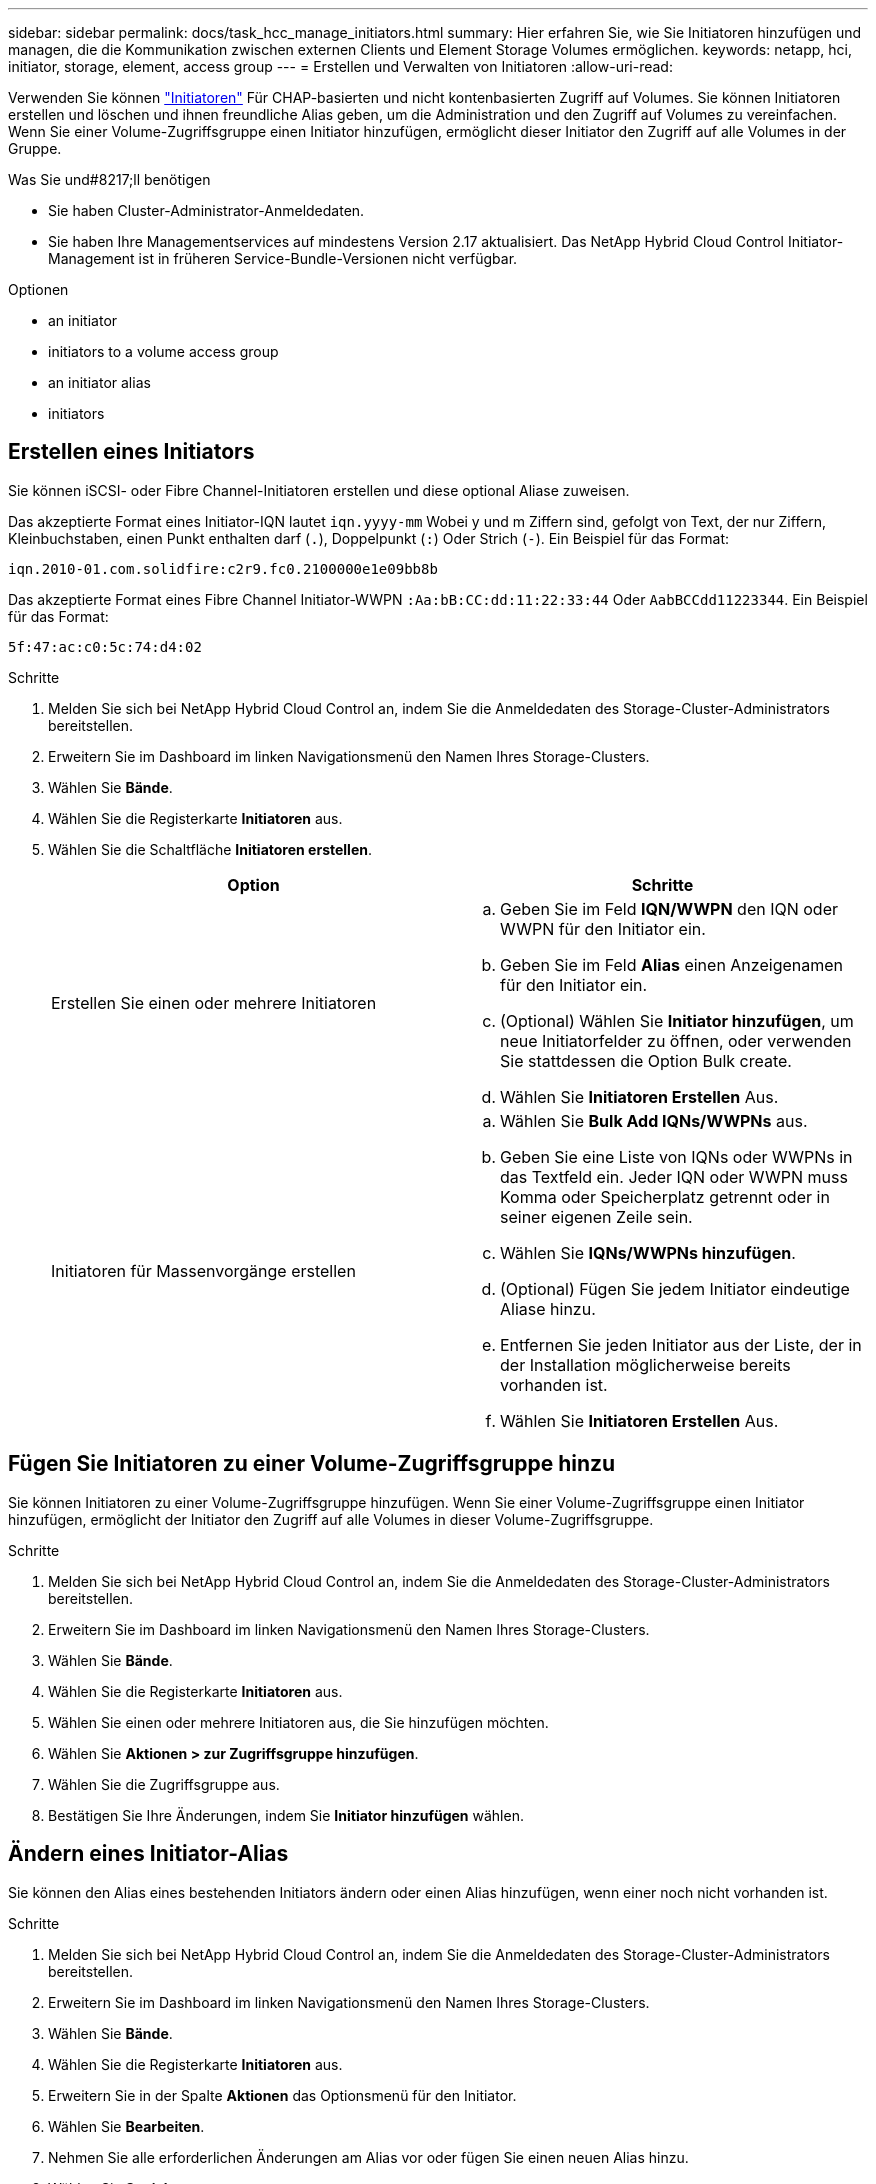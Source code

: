 ---
sidebar: sidebar 
permalink: docs/task_hcc_manage_initiators.html 
summary: Hier erfahren Sie, wie Sie Initiatoren hinzufügen und managen, die die Kommunikation zwischen externen Clients und Element Storage Volumes ermöglichen. 
keywords: netapp, hci, initiator, storage, element, access group 
---
= Erstellen und Verwalten von Initiatoren
:allow-uri-read: 


[role="lead"]
Verwenden Sie können link:concept_hci_initiators.html["Initiatoren"] Für CHAP-basierten und nicht kontenbasierten Zugriff auf Volumes. Sie können Initiatoren erstellen und löschen und ihnen freundliche Alias geben, um die Administration und den Zugriff auf Volumes zu vereinfachen. Wenn Sie einer Volume-Zugriffsgruppe einen Initiator hinzufügen, ermöglicht dieser Initiator den Zugriff auf alle Volumes in der Gruppe.

.Was Sie und#8217;ll benötigen
* Sie haben Cluster-Administrator-Anmeldedaten.
* Sie haben Ihre Managementservices auf mindestens Version 2.17 aktualisiert. Das NetApp Hybrid Cloud Control Initiator-Management ist in früheren Service-Bundle-Versionen nicht verfügbar.


.Optionen
*  an initiator
*  initiators to a volume access group
*  an initiator alias
*  initiators




== Erstellen eines Initiators

Sie können iSCSI- oder Fibre Channel-Initiatoren erstellen und diese optional Aliase zuweisen.

Das akzeptierte Format eines Initiator-IQN lautet `iqn.yyyy-mm` Wobei y und m Ziffern sind, gefolgt von Text, der nur Ziffern, Kleinbuchstaben, einen Punkt enthalten darf (`.`), Doppelpunkt (`:`) Oder Strich (`-`). Ein Beispiel für das Format:

[listing]
----
iqn.2010-01.com.solidfire:c2r9.fc0.2100000e1e09bb8b
----
Das akzeptierte Format eines Fibre Channel Initiator-WWPN `:Aa:bB:CC:dd:11:22:33:44` Oder `AabBCCdd11223344`. Ein Beispiel für das Format:

[listing]
----
5f:47:ac:c0:5c:74:d4:02
----
.Schritte
. Melden Sie sich bei NetApp Hybrid Cloud Control an, indem Sie die Anmeldedaten des Storage-Cluster-Administrators bereitstellen.
. Erweitern Sie im Dashboard im linken Navigationsmenü den Namen Ihres Storage-Clusters.
. Wählen Sie *Bände*.
. Wählen Sie die Registerkarte *Initiatoren* aus.
. Wählen Sie die Schaltfläche *Initiatoren erstellen*.
+
|===
| Option | Schritte 


| Erstellen Sie einen oder mehrere Initiatoren  a| 
.. Geben Sie im Feld *IQN/WWPN* den IQN oder WWPN für den Initiator ein.
.. Geben Sie im Feld *Alias* einen Anzeigenamen für den Initiator ein.
.. (Optional) Wählen Sie *Initiator hinzufügen*, um neue Initiatorfelder zu öffnen, oder verwenden Sie stattdessen die Option Bulk create.
.. Wählen Sie *Initiatoren Erstellen* Aus.




| Initiatoren für Massenvorgänge erstellen  a| 
.. Wählen Sie *Bulk Add IQNs/WWPNs* aus.
.. Geben Sie eine Liste von IQNs oder WWPNs in das Textfeld ein. Jeder IQN oder WWPN muss Komma oder Speicherplatz getrennt oder in seiner eigenen Zeile sein.
.. Wählen Sie *IQNs/WWPNs hinzufügen*.
.. (Optional) Fügen Sie jedem Initiator eindeutige Aliase hinzu.
.. Entfernen Sie jeden Initiator aus der Liste, der in der Installation möglicherweise bereits vorhanden ist.
.. Wählen Sie *Initiatoren Erstellen* Aus.


|===




== Fügen Sie Initiatoren zu einer Volume-Zugriffsgruppe hinzu

Sie können Initiatoren zu einer Volume-Zugriffsgruppe hinzufügen. Wenn Sie einer Volume-Zugriffsgruppe einen Initiator hinzufügen, ermöglicht der Initiator den Zugriff auf alle Volumes in dieser Volume-Zugriffsgruppe.

.Schritte
. Melden Sie sich bei NetApp Hybrid Cloud Control an, indem Sie die Anmeldedaten des Storage-Cluster-Administrators bereitstellen.
. Erweitern Sie im Dashboard im linken Navigationsmenü den Namen Ihres Storage-Clusters.
. Wählen Sie *Bände*.
. Wählen Sie die Registerkarte *Initiatoren* aus.
. Wählen Sie einen oder mehrere Initiatoren aus, die Sie hinzufügen möchten.
. Wählen Sie *Aktionen > zur Zugriffsgruppe hinzufügen*.
. Wählen Sie die Zugriffsgruppe aus.
. Bestätigen Sie Ihre Änderungen, indem Sie *Initiator hinzufügen* wählen.




== Ändern eines Initiator-Alias

Sie können den Alias eines bestehenden Initiators ändern oder einen Alias hinzufügen, wenn einer noch nicht vorhanden ist.

.Schritte
. Melden Sie sich bei NetApp Hybrid Cloud Control an, indem Sie die Anmeldedaten des Storage-Cluster-Administrators bereitstellen.
. Erweitern Sie im Dashboard im linken Navigationsmenü den Namen Ihres Storage-Clusters.
. Wählen Sie *Bände*.
. Wählen Sie die Registerkarte *Initiatoren* aus.
. Erweitern Sie in der Spalte *Aktionen* das Optionsmenü für den Initiator.
. Wählen Sie *Bearbeiten*.
. Nehmen Sie alle erforderlichen Änderungen am Alias vor oder fügen Sie einen neuen Alias hinzu.
. Wählen Sie *Speichern*.




== Löschen Sie Initiatoren

Sie können einen oder mehrere Initiatoren löschen. Wenn Sie einen Initiator löschen, wird dieser vom System aus einer zugehörigen Volume-Zugriffsgruppe entfernt. Verbindungen, die den Initiator verwenden, bleiben gültig, bis die Verbindung zurückgesetzt wird.

.Schritte
. Melden Sie sich bei NetApp Hybrid Cloud Control an, indem Sie die Anmeldedaten des Storage-Cluster-Administrators bereitstellen.
. Erweitern Sie im Dashboard im linken Navigationsmenü den Namen Ihres Storage-Clusters.
. Wählen Sie *Bände*.
. Wählen Sie die Registerkarte *Initiatoren* aus.
. Einen oder mehrere Initiatoren löschen:
+
.. Wählen Sie einen oder mehrere Initiatoren aus, die Sie löschen möchten.
.. Wählen Sie *Aktionen > Löschen*.
.. Bestätigen Sie den Löschvorgang und wählen Sie *Ja*.




[discrete]
== Weitere Informationen

* link:concept_hci_initiators.html["Weitere Informationen zu Initiatoren"]
* link:concept_hci_volume_access_groups.html["Erfahren Sie mehr über Volume Access Groups"]
* https://docs.netapp.com/us-en/vcp/index.html["NetApp Element Plug-in für vCenter Server"^]
* https://www.netapp.com/hybrid-cloud/hci-documentation/["Seite „NetApp HCI Ressourcen“"^]

